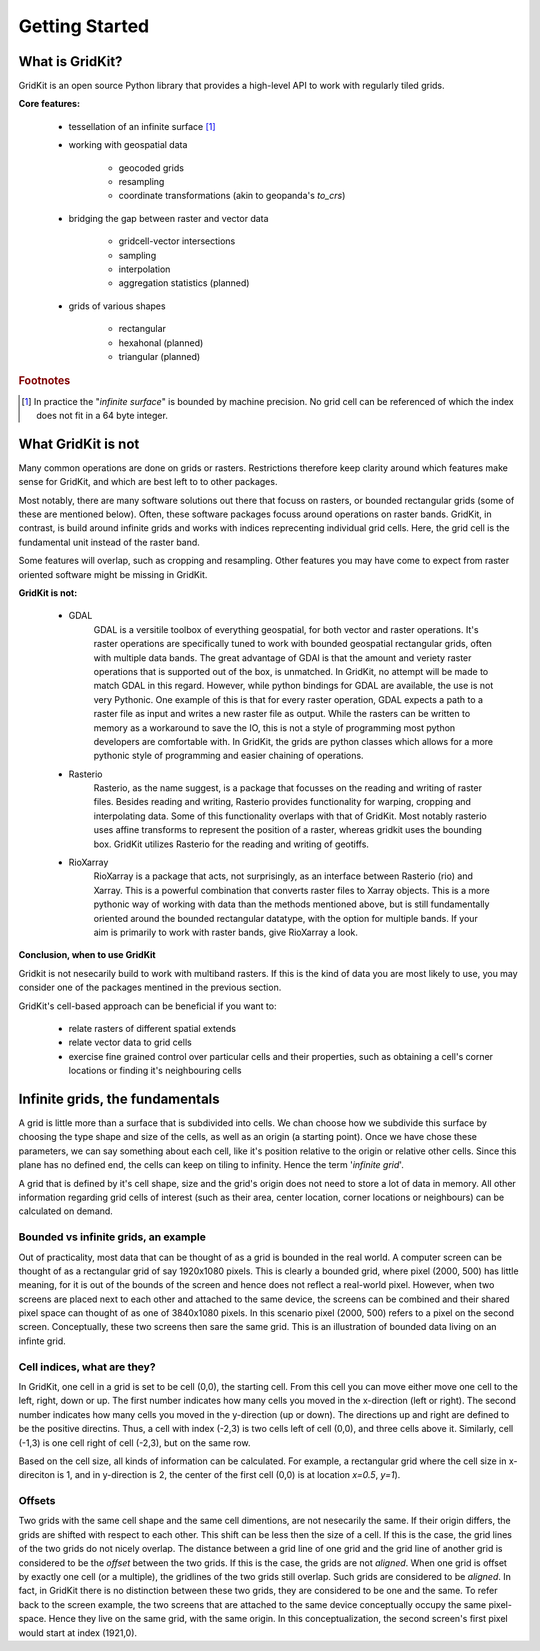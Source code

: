 .. _getting_started:

Getting Started
================

What is GridKit?
----------------

GridKit is an open source Python library that provides a high-level API to work with regularly tiled grids.

**Core features:**

 * tessellation of an infinite surface [#]_
 * working with geospatial data

    * geocoded grids
    * resampling
    * coordinate transformations (akin to geopanda's `to_crs`)

 * bridging the gap between raster and vector data

    * gridcell-vector intersections
    * sampling
    * interpolation
    * aggregation statistics (planned)

 * grids of various shapes

    * rectangular
    * hexahonal (planned)
    * triangular (planned)


.. rubric:: Footnotes

.. [#] In practice the "*infinite surface*" is bounded by machine precision. No grid cell can be referenced of which the index does not fit in a 64 byte integer.


What GridKit is not
-------------------

Many common operations are done on grids or rasters.
Restrictions therefore keep clarity around which features make sense for GridKit, and which are best left to to other packages.

Most notably, there are many software solutions out there that focuss on rasters, or bounded rectangular grids (some of these are mentioned below).
Often, these software packages focuss around operations on raster bands.
GridKit, in contrast, is build around infinite grids and works with indices reprecenting individual grid cells.
Here, the grid cell is the fundamental unit instead of the raster band.

Some features will overlap, such as cropping and resampling.
Other features you may have come to expect from raster oriented software might be missing in GridKit.


**GridKit is not:**

 * GDAL
    GDAL is a versitile toolbox of everything geospatial, for both vector and raster operations.
    It's raster operations are specifically tuned to work with bounded geospatial rectangular grids, often with multiple data bands.
    The great advantage of GDAl is that the amount and veriety raster operations that is supported out of the box, is unmatched.
    In GridKit, no attempt will be made to match GDAL in this regard.
    However, while python bindings for GDAL are available, the use is not very Pythonic.
    One example of this is that for every raster operation, GDAL expects a path to a raster file as input and writes a new raster file as output.
    While the rasters can be written to memory as a workaround to save the IO, this is not a style of programming most python developers are comfortable with.
    In GridKit, the grids are python classes which allows for a more pythonic style of programming and easier chaining of operations.
 * Rasterio
    Rasterio, as the name suggest, is a package that focusses on the reading and writing of raster files.
    Besides reading and writing, Rasterio provides functionality for warping, cropping and interpolating data.
    Some of this functionality overlaps with that of GridKit.
    Most notably rasterio uses affine transforms to represent the position of a raster, whereas gridkit uses the bounding box.
    GridKit utilizes Rasterio for the reading and writing of geotiffs.
 * RioXarray
    RioXarray is a package that acts, not surprisingly, as an interface between Rasterio (rio) and Xarray.
    This is a powerful combination that converts raster files to Xarray objects.
    This is a more pythonic way of working with data than the methods mentioned above,
    but is still fundamentally oriented around the bounded rectangular datatype, with the option for multiple bands.
    If your aim is primarily to work with raster bands, give RioXarray a look.

**Conclusion, when to use GridKit**

Gridkit is not nesecarily build to work with multiband rasters.
If this is the kind of data you are most likely to use, you may consider one of the packages mentined in the previous section.

GridKit's cell-based approach can be beneficial if you want to:
 
 * relate rasters of different spatial extends
 * relate vector data to grid cells
 * exercise fine grained control over particular cells and their properties, such as obtaining a cell's corner locations or finding it's neighbouring cells


Infinite grids, the fundamentals
--------------------------------

A grid is little more than a surface that is subdivided into cells.
We chan choose how we subdivide this surface by choosing the type shape and size of the cells, as well as an origin (a starting point).
Once we have chose these parameters, we can say something about each cell, like it's position relative to the origin or relative other cells.
Since this plane has no defined end, the cells can keep on tiling to infinity. Hence the term '*infinite grid*'.

A grid that is defined by it's cell shape, size and the grid's origin does not need to store a lot of data in memory. 
All other information regarding grid cells of interest (such as their area, center location, corner locations or neighbours) can be calculated on demand.

Bounded vs infinite grids, an example
^^^^^^^^^^^^^^^^^^^^^^^^^^^^^^^^^^^^^

Out of practicality, most data that can be thought of as a grid is bounded in the real world.
A computer screen can be thought of as a rectangular grid of say 1920x1080 pixels.
This is clearly a bounded grid, where pixel (2000, 500) has little meaning, for it is out of the bounds of the screen and hence does not reflect a real-world pixel.
However, when two screens are placed next to each other and attached to the same device, 
the screens can be combined and their shared pixel space can thought of as one of 3840x1080 pixels.
In this scenario pixel (2000, 500) refers to a pixel on the second screen.
Conceptually, these two screens then sare the same grid.
This is an illustration of bounded data living on an infinte grid.

Cell indices, what are they?
^^^^^^^^^^^^^^^^^^^^^^^^^^^^

In GridKit, one cell in a grid is set to be cell (0,0), the starting cell.
From this cell you can move either move one cell to the left, right, down or up.
The first number indicates how many cells you moved in the x-direction (left or right).
The second number indicates how many cells you moved in the y-direction (up or down).
The directions up and right are defined to be the positive directins.
Thus, a cell with index (-2,3) is two cells left of cell (0,0), and three cells above it.
Similarly, cell (-1,3) is one cell right of cell (-2,3), but on the same row.

Based on the cell size, all kinds of information can be calculated.
For example, a rectangular grid where the cell size in x-direciton is 1, and in y-direction is 2, the center of the first cell (0,0) is at location *x=0.5*, *y=1*).


Offsets
^^^^^^^
Two grids with the same cell shape and the same cell dimentions, are not nesecarily the same.
If their origin differs, the grids are shifted with respect to each other.
This shift can be less then the size of a cell.
If this is the case, the grid lines of the two grids do not nicely overlap.
The distance between a grid line of one grid and the grid line of another grid is considered to be the *offset* between the two grids.
If this is the case, the grids are not *aligned*.
When one grid is offset by exactly one cell (or a multiple), the gridlines of the two grids still overlap.
Such grids are considered to be *aligned*.
In fact, in GridKit there is no distinction between these two grids, they are considered to be one and the same.
To refer back to the screen example, the two screens that are attached to the same device conceptually occupy the same pixel-space.
Hence they live on the same grid, with the same origin.
In this conceptualization, the second screen's first pixel would start at index (1921,0).

